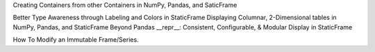 



Creating Containers from other Containers in NumPy, Pandas, and SaticFrame


Better Type Awareness through Labeling and Colors in StaticFrame
Displaying Columnar, 2-Dimensional tables in NumPy, Pandas, and StaticFrame
Beyond Pandas __repr__: Consistent, Configurable, & Modular Display in StaticFrame



How To Modify an Immutable Frame/Series.